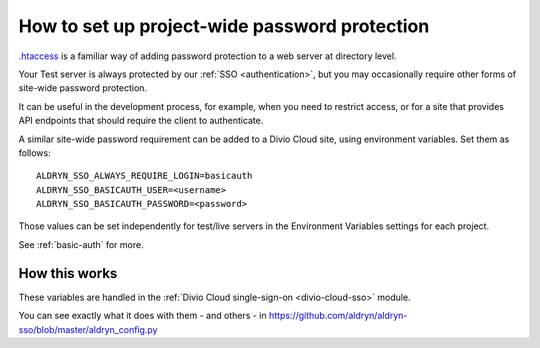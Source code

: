 .. _password-protect-project:

How to set up project-wide password protection
==============================================

`.htaccess <https://en.wikipedia.org/wiki/.htaccess>`_ is a familiar way of
adding password protection to a web server at directory level.

Your Test server is always protected by our :ref:`SSO <authentication>`, but
you may occasionally require other forms of site-wide password protection.

It can be useful in the development process, for example, when you need to
restrict access, or for a site that provides API endpoints that should require
the client to authenticate.

A similar site-wide password requirement can be added to a Divio Cloud site,
using environment variables. Set them as follows::

    ALDRYN_SSO_ALWAYS_REQUIRE_LOGIN=basicauth
    ALDRYN_SSO_BASICAUTH_USER=<username>
    ALDRYN_SSO_BASICAUTH_PASSWORD=<password>

Those values can be set independently for test/live servers in the Environment
Variables settings for each project.

See :ref:`basic-auth` for more.


How this works
--------------

These variables are handled in the :ref:`Divio Cloud single-sign-on <divio-cloud-sso>` module.

You can see exactly what it does with them - and others - in
https://github.com/aldryn/aldryn-sso/blob/master/aldryn_config.py
